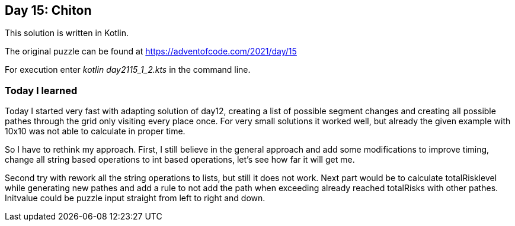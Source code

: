 ==  Day 15: Chiton  ==

This solution is written in Kotlin.

The original puzzle can be found at https://adventofcode.com/2021/day/15

For execution enter _kotlin day2115_1_2.kts_ in the command line.

=== Today I learned

Today I started very fast with adapting solution of day12, creating a list of possible segment changes and creating all possible pathes through the grid only visiting every place once. For very small solutions it worked well, but already the given example with 10x10 was not able to calculate in proper time. 

So I have to rethink my approach. First, I still believe in the general approach and add some modifications to improve timing, change all string based operations to int based operations, let's see how far it will get me.

Second try with rework all the string operations to lists, but still it does not work. Next part would be to calculate totalRisklevel while generating new pathes and add a rule to not add the path when exceeding already reached totalRisks with other pathes. Initvalue could be puzzle input straight from left to right and down.


